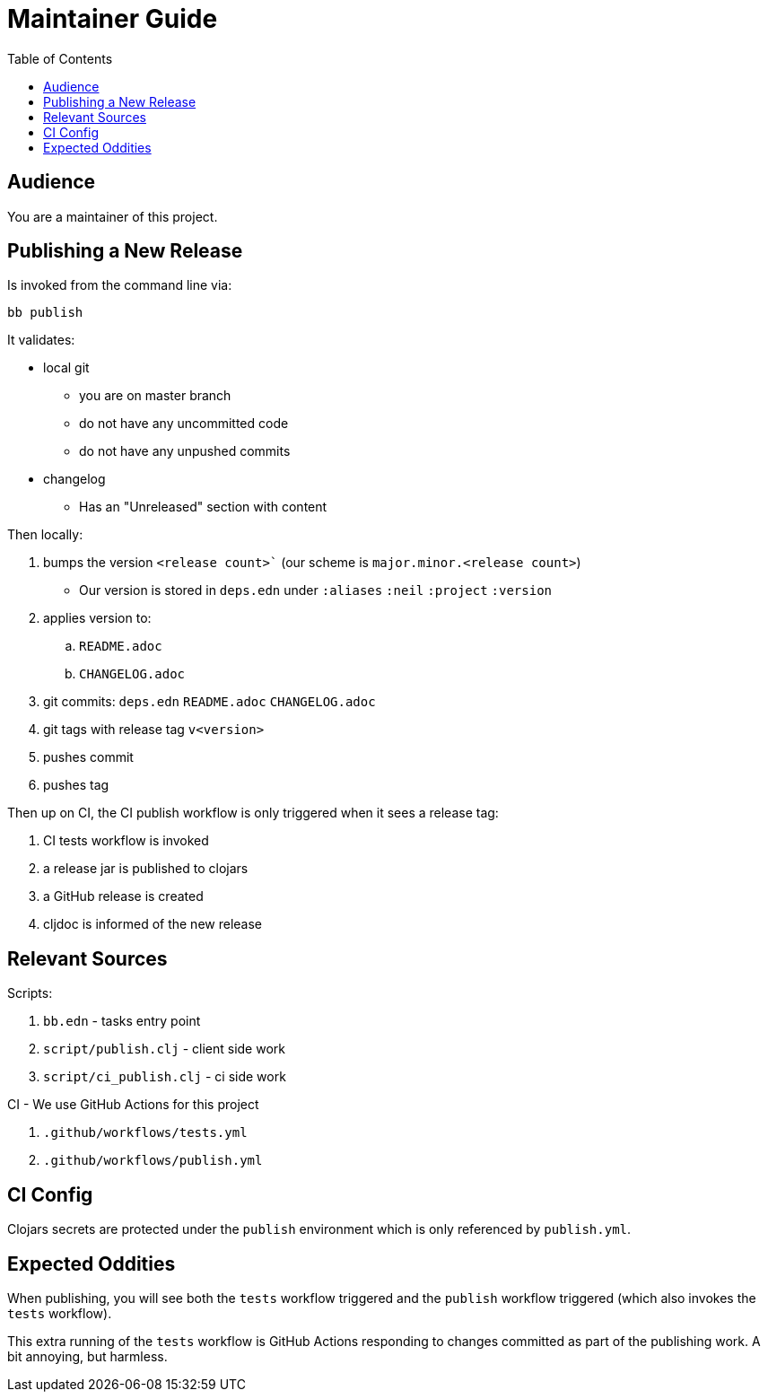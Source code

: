 = Maintainer Guide
:toc: levels 4

== Audience
You are a maintainer of this project.

== Publishing a New Release
Is invoked from the command line via:

[source,shell]
----
bb publish
----

It validates:

* local git
** you are on master branch
** do not have any uncommitted code
** do not have any unpushed commits
* changelog
** Has an "Unreleased" section with content

Then locally:

. bumps the version `<release count>`` (our scheme is `major.minor.<release count>`)
** Our version is stored in `deps.edn` under `:aliases` `:neil` `:project` `:version`
. applies version to:
.. `README.adoc`
.. `CHANGELOG.adoc`
. git commits: `deps.edn` `README.adoc` `CHANGELOG.adoc`
. git tags with release tag `v<version>`
. pushes commit
. pushes tag

Then up on CI, the CI publish workflow is only triggered when it sees a release tag:

. CI tests workflow is invoked
. a release jar is published to clojars
. a GitHub release is created
. cljdoc is informed of the new release

== Relevant Sources

Scripts:

. `bb.edn` - tasks entry point
. `script/publish.clj` - client side work
. `script/ci_publish.clj` - ci side work

CI - We use GitHub Actions for this project

. `.github/workflows/tests.yml`
. `.github/workflows/publish.yml`

== CI Config

Clojars secrets are protected under the `publish` environment which is only referenced by `publish.yml`.

== Expected Oddities

When publishing, you will see both the `tests` workflow triggered and the `publish` workflow triggered (which also invokes the `tests` workflow).

This extra running of the `tests` workflow is GitHub Actions responding to changes committed as part of the publishing work. A bit annoying, but harmless.
